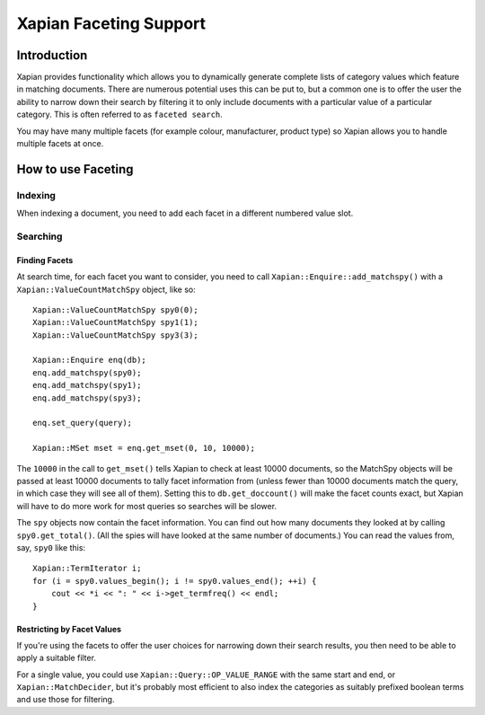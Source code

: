 
.. Copyright (C) 2007,2010 Olly Betts
.. Copyright (C) 2009 Lemur Consulting Ltd

=======================
Xapian Faceting Support
=======================

Introduction
============

Xapian provides functionality which allows you to dynamically generate complete
lists of category values which feature in matching documents.  There are
numerous potential uses this can be put to, but a common one is to offer the
user the ability to narrow down their search by filtering it to only include
documents with a particular value of a particular category.  This is often
referred to as ``faceted search``.

You may have many multiple facets (for example colour, manufacturer, product
type) so Xapian allows you to handle multiple facets at once.

How to use Faceting
===================

Indexing
--------

When indexing a document, you need to add each facet in a different numbered
value slot.

Searching
---------

Finding Facets
~~~~~~~~~~~~~~

At search time, for each facet you want to consider, you need to call
``Xapian::Enquire::add_matchspy()`` with a ``Xapian::ValueCountMatchSpy``
object, like so::

    Xapian::ValueCountMatchSpy spy0(0);
    Xapian::ValueCountMatchSpy spy1(1);
    Xapian::ValueCountMatchSpy spy3(3);

    Xapian::Enquire enq(db);
    enq.add_matchspy(spy0);
    enq.add_matchspy(spy1);
    enq.add_matchspy(spy3);

    enq.set_query(query);

    Xapian::MSet mset = enq.get_mset(0, 10, 10000);

The ``10000`` in the call to ``get_mset()`` tells Xapian to check at least
10000 documents, so the MatchSpy objects will be passed at least 10000
documents to tally facet information from (unless fewer than 10000 documents
match the query, in which case they will see all of them).  Setting this to
``db.get_doccount()`` will make the facet counts exact, but Xapian will have to
do more work for most queries so searches will be slower.

The ``spy`` objects now contain the facet information.  You can find out how
many documents they looked at by calling ``spy0.get_total()``.  (All the spies
will have looked at the same number of documents.)  You can read the values
from, say, ``spy0`` like this::

    Xapian::TermIterator i;
    for (i = spy0.values_begin(); i != spy0.values_end(); ++i) {
        cout << *i << ": " << i->get_termfreq() << endl;
    }

Restricting by Facet Values
~~~~~~~~~~~~~~~~~~~~~~~~~~~

If you're using the facets to offer the user choices for narrowing down
their search results, you then need to be able to apply a suitable filter.

For a single value, you could use ``Xapian::Query::OP_VALUE_RANGE`` with the
same start and end, or ``Xapian::MatchDecider``, but it's probably most
efficient to also index the categories as suitably prefixed boolean terms and
use those for filtering.
